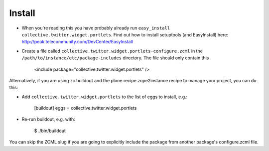 Install
-------

* When you're reading this you have probably already run ``easy_install collective.twitter.widget.portlets``. Find out how to install setuptools (and EasyInstall) here: http://peak.telecommunity.com/DevCenter/EasyInstall
* Create a file called ``collective.twitter.widget.portlets-configure.zcml`` in the ``/path/to/instance/etc/package-includes`` directory.  The file should only contain this
  

    <include package="collective.twitter.widget.portlets" />


Alternatively, if you are using zc.buildout and the plone.recipe.zope2instance recipe to manage your project, you can do this:

* Add ``collective.twitter.widget.portlets`` to the list of eggs to install, e.g.:

    [buildout]
    eggs = collective.twitter.widget.portlets

* Re-run buildout, e.g. with:

    $ ./bin/buildout

You can skip the ZCML slug if you are going to explicitly include the package from another package's configure.zcml file.
